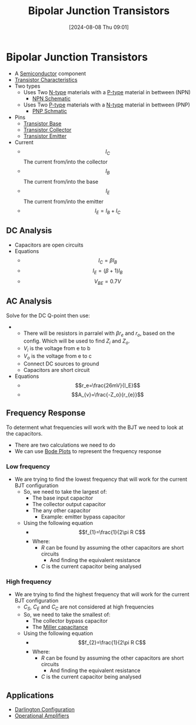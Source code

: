 :PROPERTIES:
:ID:       47517c75-582b-4948-a2a7-f88e883e7b65
:END:
#+title: Bipolar Junction Transistors
#+date: [2024-08-08 Thu 09:01]
#+STARTUP: latexpreview

* Bipolar Junction Transistors
- A [[id:1a5a7101-2779-487c-9f19-9722a835f358][Semiconductor]] component
- [[id:4ca3dec8-db31-4287-aa7a-0c9ff27e727a][Transistor Characteristics]]
- Two types
  - Uses Two [[id:71e4c0dc-4fd7-4ad0-a4e4-9eb1f0a352bc][N-type]] materials with a [[id:18aa5061-7346-462c-9f77-d0a6c6e2752c][P-type]] material in bettween (NPN)
    - [[https://upload.wikimedia.org/wikipedia/commons/5/5d/IEEE_315-1975_%281993%29_8.6.2.svg][NPN Schematic]]
  - Uses Two [[id:18aa5061-7346-462c-9f77-d0a6c6e2752c][P-type]] materials with a [[id:71e4c0dc-4fd7-4ad0-a4e4-9eb1f0a352bc][N-type]] material in bettween (PNP)
    - [[https://upload.wikimedia.org/wikipedia/commons/thumb/8/87/IEEE_315-1975_%281993%29_8.6.1.svg/100px-IEEE_315-1975_%281993%29_8.6.1.svg.png][PNP Schmatic]]
- Pins
  - [[id:5dc298ad-eb3c-4d56-9963-5e5a020b6ce7][Transistor Base]]
  - [[id:46520028-eacf-4045-8fd0-06962f33e5a8][Transistor Collector]]
  - [[id:5d9a88fd-4236-41ae-8d1d-dbd25cb44888][Transistor Emitter]]
- Current
  - \[I_{C}\] The current from/into the collector
  - \[I_{B}\] The current from/into the base
  - \[I_{E}\] The current from/into the emitter
  - \[I_E=I_B+I_C\]
** DC Analysis
 - Capacitors are open circuits
 - Equations
   - \[I_C=\beta I_B\]
   - \[I_E=(\beta+1)I_B\]
   - \[V_{BE}=0.7V\]

** AC Analysis
Solve for the DC Q-point then use:
 - [[file:Screenshot 2024-09-19 at 09-01-51 Equation sheet ENG234 and ENG741-1.pdf.png]]
   - There will be resistors in parralel with $\beta r_e$ and $r_o$, based on the config. Which will be used to find $Z_i$ and $Z_o$.
   - $V_i$ is the voltage from e to b
   - $V_o$ is the voltage from e to c
   - Connect DC sources to ground
   - Capacitors are short circuit
 - Equations
   - \[r_e=\frac{26mV}{I_E}\]
   - \[A_{v}=\frac{-Z_o}{r_{e}}\]
** Frequency Response
To determent what frequencies will work with the BJT we need to look at the capacitors.
 - There are two calculations we need to do
 - We can use [[id:79b422d5-ff34-41ab-8b86-67e6ecfc68ad][Bode Plots]] to represent the frequency response
*** Low frequency
 - We are trying to find the lowest frequency that will work for the current BJT configuration
   - So, we need to take the largest of:
     - The base input capacitor
     - The collector output capacitor
     - The any other capacitor
       - Example: emitter bypass capacitor
   - Using the following equation
     - \[f_{1}=\frac{1}{2\pi R C\]
     - Where:
       - $R$ can be found by assuming the other capacitors are short circuits
         - And finding the equivalent resistance
       - $C$ is the current capacitor being analysed
*** High frequency
 - We are trying to find the highest frequency that will work for the current BJT configuration
   - $C_S$, $C_E$ and $C_C$ are not considered at high frequencies
   - So, we need to take the smallest of:
     - The collector bypass capacitor
     - The [[id:1c559316-5797-465c-b720-2e62215ac4d0][Miller capacitance]]
   - Using the following equation
     - \[f_{2}=\frac{1}{2\pi R C\]
     - Where:
       - $R$ can be found by assuming the other capacitors are short circuits
         - And finding the equivalent resistance
       - $C$ is the current capacitor being analysed
** Applications
 - [[id:ed52bfdf-bd23-4e2b-9853-257336d81a40][Darlington Configuration]]
 - [[id:d2abe7ed-6ee0-4f34-9208-518825748c48][Operational Amplifiers]]
